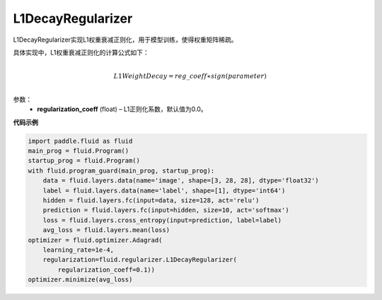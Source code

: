 .. _cn_api_fluid_regularizer_L1DecayRegularizer:

L1DecayRegularizer
-------------------------------

.. py:class:: paddle.fluid.regularizer.L1DecayRegularizer(regularization_coeff=0.0)

L1DecayRegularizer实现L1权重衰减正则化，用于模型训练，使得权重矩阵稀疏。

具体实现中，L1权重衰减正则化的计算公式如下：

.. math::
            \\L1WeightDecay=reg\_coeff∗sign(parameter)\\

参数：
  - **regularization_coeff** (float) – L1正则化系数，默认值为0.0。

**代码示例**

.. code-block:: python

    import paddle.fluid as fluid
    main_prog = fluid.Program()
    startup_prog = fluid.Program()
    with fluid.program_guard(main_prog, startup_prog):
        data = fluid.layers.data(name='image', shape=[3, 28, 28], dtype='float32')
        label = fluid.layers.data(name='label', shape=[1], dtype='int64')
        hidden = fluid.layers.fc(input=data, size=128, act='relu')
        prediction = fluid.layers.fc(input=hidden, size=10, act='softmax')
        loss = fluid.layers.cross_entropy(input=prediction, label=label)
        avg_loss = fluid.layers.mean(loss)
    optimizer = fluid.optimizer.Adagrad(
        learning_rate=1e-4,
        regularization=fluid.regularizer.L1DecayRegularizer(
            regularization_coeff=0.1))
    optimizer.minimize(avg_loss)
